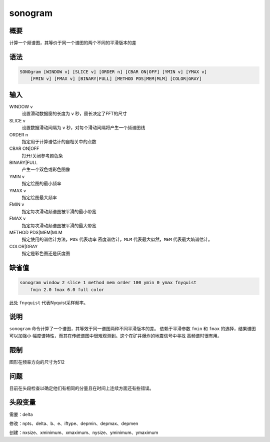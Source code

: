 sonogram
========

概要
----

计算一个频谱图，其等价于同一个谱图的两个不同的平滑版本的差

语法
----

.. code:: bash

    SONOgram [WINDOW v] [SLICE v] [ORDER n] [CBAR ON|OFF] [YMIN v] [YMAX v]
        [FMIN v] [FMAX v] [BINARY|FULL] [METHOD PDS|MEM|MLM] [COLOR|GRAY]

输入
----

WINDOW v
    设置滑动数据窗的长度为 ``v`` 秒，窗长决定了FFT的尺寸

SLICE v
    设置数据滑动间隔为 ``v`` 秒，对每个滑动间隔将产生一个频谱图线

ORDER n
    指定用于计算谱估计的自相关中的点数

CBAR ON|OFF
    打开/关闭参考颜色条

BINARY|FULL
    产生一个双色或彩色图像

YMIN v
    指定绘图的最小频率

YMAX v
    指定绘图最大频率

FMIN v
    指定每次滑动频谱图被平滑的最小带宽

FMAX v
    指定每次滑动频谱图被平滑的最大带宽

METHOD PDS|MEM|MLM
    指定使用的谱估计方法，\ ``PDS`` 代表功率 密度谱估计，\ ``MLM``
    代表最大似然，\ ``MEM`` 代表最大熵谱估计。

COLOR|GRAY
    指定是彩色图还是灰度图

缺省值
------

.. code:: bash

    sonogram window 2 slice 1 method mem order 100 ymin 0 ymax fnyquist
        fmin 2.0 fmax 6.0 full color

此处 ``fnyquist`` 代表Nyquist采样频率。

说明
----

``sonogram`` 命令计算了一个谱图，其等效于同一谱图两种不同平滑版本的差。
依赖于平滑参数 ``fmin`` 和 ``fmax`` 的选择，结果谱图可以加强小
幅度谱特性，而其在传统谱图中很难观测到。这个在矿井爆炸的地震信号中寻找
高频谱时很有用。

限制
----

图形在频率方向的尺寸为512

问题
----

目前在头段检查以确定他们有相同的分量且在时间上连续方面还有些错误。

头段变量
--------

需要：delta

修改：npts、delta、b、e、iftype、depmin、depmax、depmen

创建：nxsize、xminimum、xmaximum、nysize、yminimum、ymaximum
